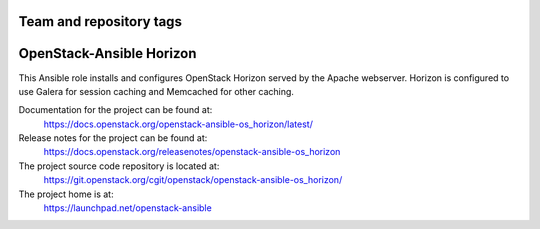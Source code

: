========================
Team and repository tags
========================

.. image:: https://governance.openstack.org/tc/badges/openstack-ansible-os_horizon.svg
    :target: https://governance.openstack.org/tc/reference/tags/index.html

.. Change things from this point on

=========================
OpenStack-Ansible Horizon
=========================

This Ansible role installs and configures OpenStack Horizon served by the
Apache webserver. Horizon is configured to use Galera for session caching and
Memcached for other caching.

Documentation for the project can be found at:
  https://docs.openstack.org/openstack-ansible-os_horizon/latest/

Release notes for the project can be found at:
  https://docs.openstack.org/releasenotes/openstack-ansible-os_horizon

The project source code repository is located at:
  https://git.openstack.org/cgit/openstack/openstack-ansible-os_horizon/

The project home is at:
  https://launchpad.net/openstack-ansible
